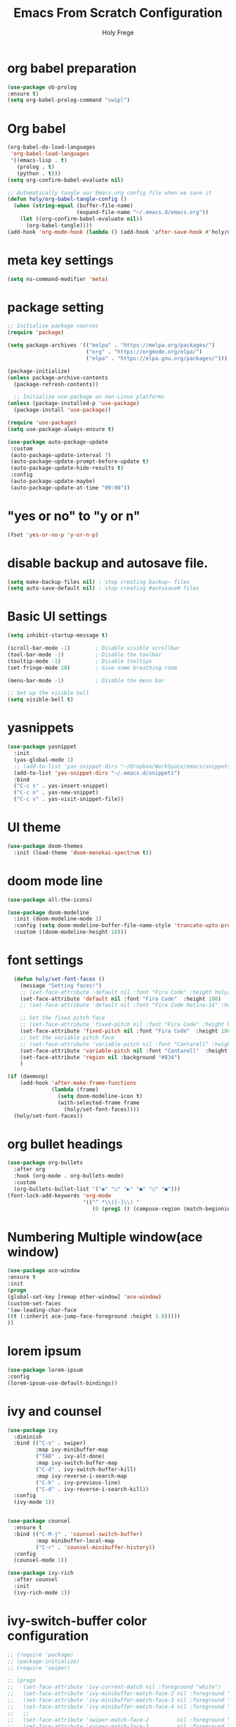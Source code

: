 
# ------------------------------------------------------------------------------
#+TITLE: Emacs From Scratch Configuration    
#+AUTHOR:    Holy Frege
#+EMAIL:     holy_frege@fastmail.com
#+STARTUP:   content showstars indent inlineimages hideblocks
#+OPTIONS:   toc:2 html-scripts:nil num:nil html-postamble:nil html-style:nil ^:nil
#+PROPERTY: header-args :emacs-lisp :tangle ./init.el :mkdirp yes
# ------------------------------------------------------------------------------

* org babel preparation
#+BEGIN_SRC emacs-lisp
  (use-package ob-prolog
  :ensure t)
  (setq org-babel-prolog-command "swipl")
#+END_SRC
* Org babel
#+begin_src emacs-lisp
  (org-babel-do-load-languages
   'org-babel-load-languages
   '((emacs-lisp . t)
     (prolog . t)
     (python . t)))
  (setq org-confirm-babel-evaluate nil)
#+end_src

#+begin_src emacs-lisp 
  ;; Automatically tangle our Emacs.org config file when we save it
  (defun holy/org-babel-tangle-config ()
    (when (string-equal (buffer-file-name)
                        (expand-file-name "~/.emacs.d/emacs.org"))
      (let ((org-confirm-babel-evaluate nil))
        (org-babel-tangle))))
  (add-hook 'org-mode-hook (lambda () (add-hook 'after-save-hook #'holy/org-babel-tangle-config)))

#+end_src

* meta key settings
#+begin_src emacs-lisp
(setq ns-command-modifier 'meta)
#+end_src


* package setting
#+begin_src emacs-lisp
  ;; Initialize package sources
  (require 'package)

  (setq package-archives '(("melpa" . "https://melpa.org/packages/")
                           ("org" . "https://orgmode.org/elpa/")
                           ("elpa" . "https://elpa.gnu.org/packages/")))

  (package-initialize)
  (unless package-archive-contents
    (package-refresh-contents))

    ;; Initialize use-package on non-Linux platforms
  (unless (package-installed-p 'use-package)
    (package-install 'use-package))

  (require 'use-package)
  (setq use-package-always-ensure t)

  (use-package auto-package-update
   :custom
   (auto-package-update-interval 7)
   (auto-package-update-prompt-before-update t)
   (auto-package-update-hide-results t)
   :config
   (auto-package-update-maybe)
   (auto-package-update-at-time "09:00"))
#+end_src


* "yes or no" to "y or n"
#+BEGIN_SRC emacs-lisp
(fset 'yes-or-no-p 'y-or-n-p)
#+END_SRC

* disable backup and autosave file.
#+BEGIN_SRC emacs-lisp
(setq make-backup-files nil) ; stop creating backup~ files
(setq auto-save-default nil) ; stop creating #autosave# files
#+END_SRC
* Basic UI settings
#+begin_src emacs-lisp
(setq inhibit-startup-message t)

(scroll-bar-mode -1)        ; Disable visible scrollbar
(tool-bar-mode -1)          ; Disable the toolbar
(tooltip-mode -1)           ; Disable tooltips
(set-fringe-mode 10)        ; Give some breathing room

(menu-bar-mode -1)          ; Disable the menu bar

;; Set up the visible bell
(setq visible-bell t)
#+end_src

* yasnippets
#+begin_src emacs-lisp
(use-package yasnippet
  :init
  (yas-global-mode 1)
  ;; (add-to-list 'yas-snippet-dirs "~/Dropbox/WorkSpace/emacs/snippets")
  (add-to-list 'yas-snippet-dirs "~/.emacs.d/snippets")
  :bind
  ("C-c s" . yas-insert-snippet)
  ("C-c n" . yas-new-snippet)
  ("C-c v" . yas-visit-snippet-file))
#+end_src


* UI theme
#+BEGIN_SRC emacs-lisp
(use-package doom-themes
  :init (load-theme 'doom-monokai-spectrum t))
#+END_SRC

* doom mode line
#+BEGIN_SRC emacs-lisp
(use-package all-the-icons)

(use-package doom-modeline
  :init (doom-modeline-mode 1)
  :config (setq doom-modeline-buffer-file-name-style 'truncate-upto-project)
  :custom ((doom-modeline-height 18)))

#+END_SRC

* font settings
#+BEGIN_SRC emacs-lisp
    (defun holy/set-font-faces ()		
      (message "Setting faces!")
      ;; (set-face-attribute 'default nil :font "Fira Code" :height holy/default-font-size)
      (set-face-attribute 'default nil :font "Fira Code"  :height 180)
      ;; (set-face-attribute 'default nil :font "Fira Code Retina-14" :height holy/default-font-size)

      ;; Set the fixed pitch face
      ;; (set-face-attribute 'fixed-pitch nil :font "Fira Code" :height holy/default-font-size) 
      (set-face-attribute 'fixed-pitch nil :font "Fira Code"  :height 180)
      ;; Set the variable pitch face
      ;; (set-face-attribute 'variable-pitch nil :font "Cantarell" :height holy/default-font-size :weight 'regular)
      (set-face-attribute 'variable-pitch nil :font "Cantarell"  :height 180)
      (set-face-attribute 'region nil :background "#834")
      )

  (if (daemonp)
      (add-hook 'after-make-frame-functions
                (lambda (frame)
                  (setq doom-modeline-icon t)
                  (with-selected-frame frame
                    (holy/set-font-faces))))
    (holy/set-font-faces))

#+END_SRC

* org bullet headings
#+BEGIN_SRC emacs-lisp
(use-package org-bullets
  :after org
  :hook (org-mode . org-bullets-mode)
  :custom
  (org-bullets-bullet-list '("◉" "○" "▶" "●" "○" "●")))
(font-lock-add-keywords 'org-mode
                        '(("^ *\\([-]\\) "
                           (0 (prog1 () (compose-region (match-beginning 1) (match-end 1) "•"))))))
#+END_SRC

* Numbering Multiple window(ace window)
#+BEGIN_SRC emacs-lisp
(use-package ace-window
:ensure t
:init
(progn
(global-set-key [remap other-window] 'ace-window)
(custom-set-faces
'(aw-leading-char-face
((t (:inherit ace-jump-face-foreground :height 3.0)))))
))
#+END_SRC

* lorem ipsum
#+BEGIN_SRC emacs-lisp
(use-package lorem-ipsum
:config
(lorem-ipsum-use-default-bindings))
#+END_SRC


* ivy and counsel
#+BEGIN_SRC emacs-lisp
  (use-package ivy
    :diminish
    :bind (("C-s" . swiper)
           :map ivy-minibuffer-map
           ("TAB" . ivy-alt-done)
           :map ivy-switch-buffer-map
           ("C-d" . ivy-switch-buffer-kill)
           :map ivy-reverse-i-search-map
           ("C-k" . ivy-previous-line)
           ("C-d" . ivy-reverse-i-search-kill))
    :config
    (ivy-mode 1))


  (use-package counsel
    :ensure t
    :bind (("C-M-j" . 'counsel-switch-buffer)
           :map minibuffer-local-map
           ("C-r" . 'counsel-minibuffer-history))
    :config
    (counsel-mode 1))

  (use-package ivy-rich
    :after counsel
    :init
    (ivy-rich-mode 1))

#+END_SRC

* ivy-switch-buffer color configuration
#+BEGIN_SRC emacs-lisp
  ;; (require 'package)
  ;; (package-initialize)
  ;; (require 'swiper)

  ;; (progn
  ;;   (set-face-attribute 'ivy-current-match nil :foreground "white")
  ;;   (set-face-attribute 'ivy-minibuffer-match-face-2 nil :foreground "white" :background "red")
  ;;   (set-face-attribute 'ivy-minibuffer-match-face-3 nil :foreground "white" :background "darkgreen")
  ;;   (set-face-attribute 'ivy-minibuffer-match-face-4 nil :foreground "white" :background "blue")
  ;;   ;;
  ;;   (set-face-attribute 'swiper-match-face-2         nil :foreground "white" :background "red")
  ;;   (set-face-attribute 'swiper-match-face-3         nil :foreground "white" :background "darkgreen")
  ;;   (set-face-attribute 'swiper-match-face-4         nil :foreground "white" :background "blue"))
#+END_SRC
* rainbow delimeters
#+BEGIN_SRC emacs-lisp
    ;; (use-package rainbow-delimiters
    ;;   :ensure t
    ;;   :hook ((prog-mode org-mode) . rainbow-delimiters-mode))

    ;; (setq rainbow-delimiters-outermost-only-face-count 0)
    ;; (setq rainbow-delimiters-max-face-count 1)
    ;; (custom-set-faces
    ;;  '(rainbow-delimiters-depth-1-face ((t (:foreground "#7070a0")))))
  ;; (set-face-attribute 'rainbow-delimiters-unmatched-face nil
  ;;                     :foreground 'unspecified
  ;;                     :inherit 'error)

#+END_SRC

* highlight parentheses
#+BEGIN_SRC emacs-lisp
  (use-package highlight-parentheses
    :ensure t
    :hook
    ((prog-mode org-mode) . highlight-parentheses-mode)
    :init
    ;; (setq highlight-parentheses-colors '("green" "red" "red orange" ))
    
    (setq highlight-parentheses-colors '("#00e1ff" "red" "green" "blue" ))
    :custom-face
    ;; (highlight-parentheses-highlight ((t (:weight bold))))
    )

#+END_SRC


* org-roam
#+BEGIN_SRC emacs-lisp
  (use-package org-roam
    :after org
    :init (setq org-roam-v2-ack t) ;; Acknowledge V2 upgrade
    :custom
    (org-roam-directory "/Users/holy/Dropbox/org/RoamNotes") ; replace with your path
    :bind (("C-c r l" . org-roam-buffer-toggle)
           ("C-c r f" . org-roam-node-find))
    ; global-page-break-lines-mode will break the org-roam buffer
    :hook ( org-roam-mode . (lambda () (global-page-break-lines-mode -1)))
    :config
    (org-roam-setup))
#+END_SRC

* undo tree
#+BEGIN_SRC emacs-lisp
(use-package undo-tree
  :init
  (undo-tree-mode))
#+END_SRC

* neo tree
#+BEGIN_SRC emacs-lisp
  (use-package neotree
    :ensure t)
  (setq neo-theme (if (display-graphic-p) 'icons 'arrow))
  (global-set-key (kbd "C-c t") 'neotree-toggle)
#+END_SRC


* ibuffer
#+BEGIN_SRC emacs-lisp
  (global-set-key (kbd "C-x C-b") 'ibuffer)
#+END_SRC
* org list marker to dot
#+BEGIN_SRC emacs-lisp
(font-lock-add-keywords 'org-mode
                          '(("^ *\\([-]\\) "
                             (0 (prog1 () (compose-region (match-beginning 1) (match-end 1) "•"))))))
#+END_SRC
* projectile
#+BEGIN_SRC emacs-lisp
  ;; (use-package projectile
  ;;   :diminish projectile-mode
  ;;   :config
  ;;   (projectile-mode +1)
  ;;   (setq projectile-enable-caching t)
  ;;   (setq projectile-indexing-method 'alien)
  ;;   :custom
  ;;   ((projectile-completion-system 'ivy))
  ;;   :bind-keymap
  ;;   ("C-c p" . projectile-command-map)
  ;;   :init
  ;;   (when (file-directory-p "/Users/holy/MyProjects")
  ;;         (setq projectile-project-search-path '("/Users/holy/MyProjects")))
  ;;       (setq projectile-switch-project-action #'projectile-dired))

  ;; (use-package counsel-projectile
  ;;   :ensure t
  ;;   :config
  ;;   (counsel-projectile-mode))

#+END_SRC
* which key
#+BEGIN_SRC emacs-lisp

(use-package which-key
  :init (which-key-mode)
  :diminish which-key-mode
  :config
  (setq which-key-idle-delay 1))

#+END_SRC
* company mode
#+BEGIN_SRC emacs-lisp
(use-package company
  :config
  (setq company-idle-delay 0)
  (setq company-minimum-prefix-length 3)
  (global-company-mode t))
#+END_SRC
* common lisp settings
** sly
#+BEGIN_SRC emacs-lisp
  (use-package sly
  :ensure t
  :config
  (setq inferior-lisp-program "/usr/local/bin/sbcl")
  )
#+END_SRC
** sly-quicklisp
#+BEGIN_SRC emacs-lisp
  (use-package sly-quicklisp
  :ensure t
  :config
  (add-to-list 'load-path "/Users/holy/.emacs.d/lisp/quicklisp")
  )
#+END_SRC
** sly-asdf
#+BEGIN_SRC emacs-lisp
  (use-package sly-asdf
  :ensure t)
#+END_SRC
** sly-contribs
#+BEGIN_SRC emacs-lisp
(setq sly-contribs '(sly-asdf sly-mrepl sly-scratch ))
#+END_SRC
* transpose window
#+BEGIN_SRC emacs-lisp
    (use-package buffer-move
    :ensure t
    :config
    (global-set-key (kbd "<C-up>")     'buf-move-up)
    (global-set-key (kbd "<C-down>")   'buf-move-down)
    (global-set-key (kbd "<C-left>")   'buf-move-left)
    (global-set-key (kbd "<C-right>")  'buf-move-right)
    )
#+END_SRC
* magit
#+BEGIN_SRC emacs-lisp

  (use-package magit
    :custom
    (magit-display-buffer-function #'magit-display-buffer-same-window-except-diff-v1))

  (setq magit-branch-read-upstream-first 'fallback)
  (use-package forge
    :ensure t)

#+END_SRC
* prolog
#+BEGIN_SRC emacs-lisp
  (add-to-list 'load-path "/Users/holy/.emacs.d/lisp/")
  (load "prolog.el")
  (add-to-list 'auto-mode-alist '("\\.pl$" . prolog-mode))
  (setq prolog-electric-if-then-else-flag t)
#+END_SRC

